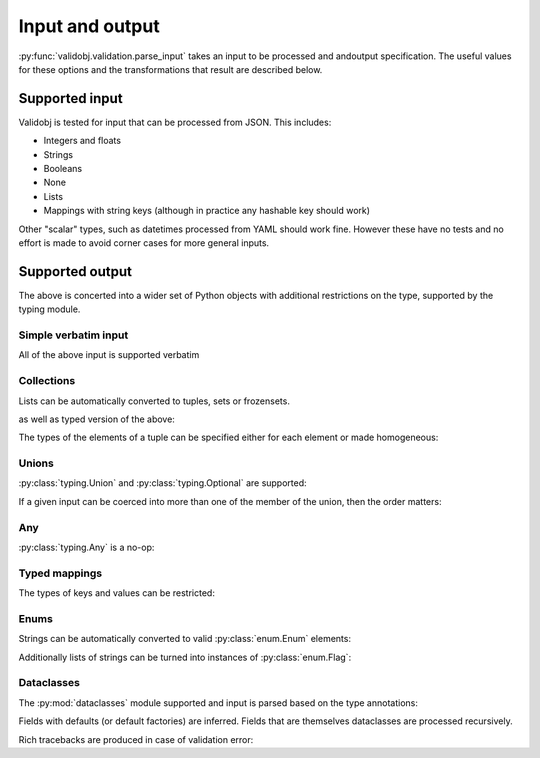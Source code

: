 .. _inout:

Input and output
================

.. testsetup::

    import typing

    import validobj



:py:func:`validobj.validation.parse_input` takes an input to be processed and
andoutput specification. The useful values for these options and the
transformations that result are described below.

Supported input
---------------

Validobj is tested for input that can be processed from JSON. This includes:

* Integers and floats
* Strings
* Booleans
* None
* Lists
* Mappings with string keys (although in practice any hashable key should work)

Other "scalar" types, such as datetimes processed from YAML should work fine.
However these have no tests and no effort is made to avoid corner cases for
more general inputs.

Supported output
----------------

The above is concerted into a wider set of Python objects with additional
restrictions on the type, supported by the typing module.

Simple verbatim input
^^^^^^^^^^^^^^^^^^^^^

All of the above input is supported verbatim

.. doctest::

    >>> validobj.parse_input({'a': 4, 'b': [1,2,"tres", None]}, dict)
    {'a': 4, 'b': [1, 2, 'tres', None]}

Collections
^^^^^^^^^^^

Lists can be automatically converted to tuples, sets or frozensets.

.. doctest::

    >>> validobj.parse_input([1,2,3],  frozenset)
    frozenset({1, 2, 3})

as well as typed version of the above:

.. doctest::

    >>> import typing
    >>> validobj.parse_input([1,2,3],  typing.FrozenSet[int])
    frozenset({1, 2, 3})
    >>> validobj.parse_input([1,2,'x'],  typing.FrozenSet[int]) #doctest: +SKIP
    Traceback (most recent call last):
    ...
    validobj.errors.WrongTypeError: Expecting value of type 'int', not str.

    The above exception was the direct cause of the following exception:

    Traceback (most recent call last):
    ...
    validobj.errors.WrongListItemError: Cannot process list item 3.


The types of the elements of a tuple can be specified either for each element or
made homogeneous:

.. doctest::

    >>> validobj.parse_input([1,2,'x'],  typing.Tuple[int, int, str])
    (1, 2, 'x')
    >>> validobj.parse_input([1,2,3],  typing.Tuple[int, ...])
    (1, 2, 3)
    >>> validobj.parse_input([1,2,'x'],  typing.Tuple[int, int])
    Traceback (most recent call last):
    ...
    validobj.errors.ValidationError: Expecting value of length 2, not 3
    >>> validobj.parse_input([1,2,3, 'x'],  typing.Tuple[int, ...]) #doctest: +SKIP
    Traceback (most recent call last):
    ...
    validobj.errors.WrongTypeError: Expecting value of type 'int', not str.

    The above exception was the direct cause of the following exception:

    Traceback (most recent call last):
    ...
    validobj.errors.WrongListItemError: Cannot process list item 4.

Unions
^^^^^^

:py:class:`typing.Union` and :py:class:`typing.Optional` are supported:

.. doctest::

    >>> validobj.parse_input("Hello Zah", typing.Union[str, int] )
    'Hello Zah'

    >>> validobj.parse_input([None, 6],  typing.Tuple[typing.Optional[str], int])
    (None, 6)

If a given input can be coerced into more than one of the member of the union, then the order matters:

.. doctest::

    >>> validobj.parse_input([1,2,3], typing.Union[tuple, set])
    (1, 2, 3)
    >>> validobj.parse_input([1,2,3], typing.Union[set, tuple])
    {1, 2, 3}


Any
^^^

:py:class:`typing.Any` is a no-op:


.. doctest::

    >>> validobj.parse_input('Hello', typing.Any)
    'Hello'

Typed mappings
^^^^^^^^^^^^^^


The types of keys and values can be restricted:

.. doctest::

    >>> validobj.parse_input({'key': 'value', 'quantity': 5}, typing.Mapping[str, typing.Union[str, int]])
    {'key': 'value', 'quantity': 5}
    >>> validobj.parse_input({'key': 'value', 'quantity': 5}, typing.Mapping[str, str]) #doctest: +SKIP
    Traceback (most recent call last):
    ...
    validobj.errors.WrongTypeError: Expecting value of type 'str', not int.

    The above exception was the direct cause of the following exception:

    Traceback (most recent call last):
    ...
    validobj.errors.WrongFieldError: Cannot process value for key 'quantity'

Enums
^^^^^

Strings can be automatically converted to valid :py:class:`enum.Enum` elements:

.. doctest::

    >>> import enum
    >>> class Colors(enum.Enum):
    ...     RED = enum.auto()
    ...     GREEN = enum.auto()
    ...     BLUE = enum.auto()
    ... 
    >>> validobj.parse_input('RED', Colors)
    <Colors.RED: 1>
    >>> validobj.parse_input('NORED', Colors) #doctest: +SKIP
    Traceback (most recent call last):
    ...
    validobj.errors.NotAnEnumItemError: 'NORED' is not a valid member of 'Colors'. Alternatives to invalid value 'NORED' include:
      - RED
    All valid values are:
      - RED
      - GREEN
      - BLUE

Additionally lists of strings can be turned into instances of
:py:class:`enum.Flag`:

.. doctest::

    >>> class Permissions(enum.Flag):
    ...     READ = enum.auto()
    ...     WRITE = enum.auto()
    ...     EXECUTE = enum.auto()
    ... 
    >>> validobj.parse_input('READ', Permissions)
    <Permissions.READ: 1>
    >>> validobj.parse_input(['READ', 'EXECUTE'], Permissions)
    <Permissions.EXECUTE|READ: 5>
    >>> validobj.parse_input([], Permissions)
    <Permissions.0: 0>

Dataclasses
^^^^^^^^^^^

The :py:mod:`dataclasses` module supported and input is parsed based on the type annotations:

.. doctest::

    >>> import dataclasses
    >>> @dataclasses.dataclass
    ... class FileMeta:
    ...     description: str = ""
    ...     keywords: typing.List[str] = dataclasses.field(default_factory=list)
    ...     author: str = ""
    >>> @dataclasses.dataclass
    ... class File:
    ...     location: str
    ...     meta: FileMeta = dataclasses.field(default_factory=FileMeta)
    >>> validobj.parse_input({'location': 'https://example.com/file'}, File)
    File(location='https://example.com/file', meta=FileMeta(description='', keywords=[], author=''))

Fields with defaults (or default factories) are inferred. Fields that are
themselves dataclasses are processed recursively.


Rich tracebacks are produced in case of validation error:

.. doctest::

    >>> validobj.parse_input({'location': 'https://example.com/file', 'meta':{'keywords': [1, 'x', 'xx']}}, File) #doctest: +SKIP
    Traceback (most recent call last):
    ...
    validobj.errors.WrongTypeError: Expecting value of type 'str', not int.

    The above exception was the direct cause of the following exception:

    Traceback (most recent call last):
    ...
    validobj.errors.WrongListItemError: Cannot process list item 1.

    The above exception was the direct cause of the following exception:

    Traceback (most recent call last):
    ...
    validobj.errors.WrongFieldError: Cannot process field 'keywords' of value into the corresponding field of 'FileMeta'

    The above exception was the direct cause of the following exception:

    Traceback (most recent call last):
    ...
    validobj.errors.WrongFieldError: Cannot process field 'meta' of value into the corresponding field of 'File'
